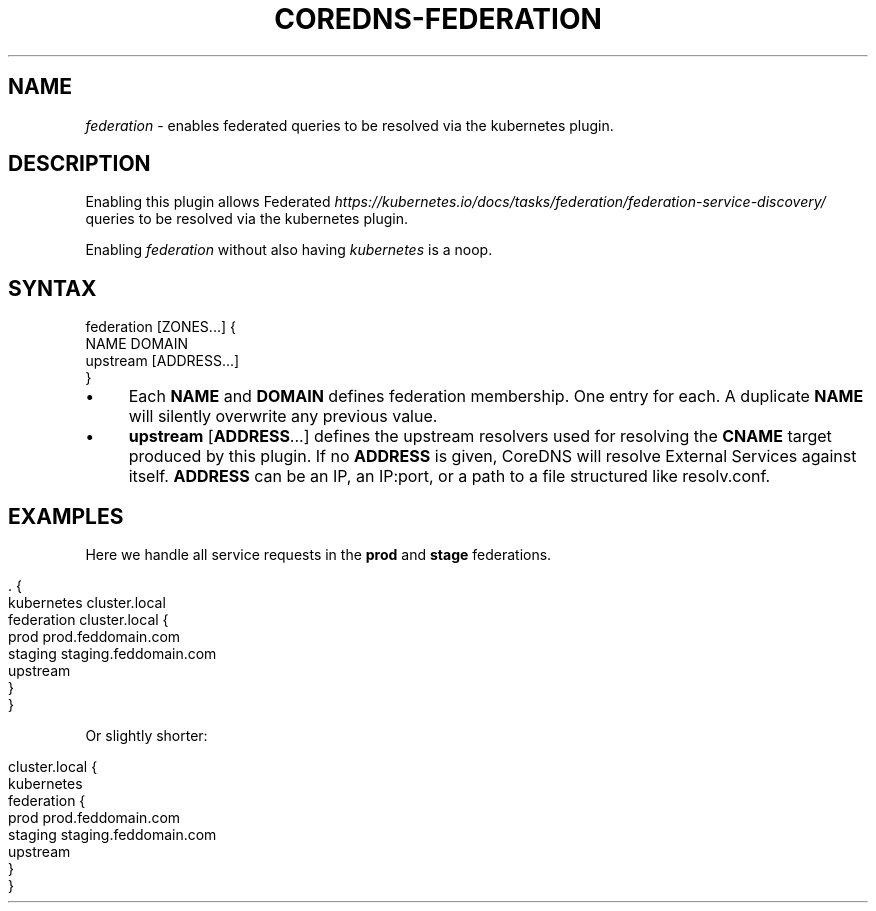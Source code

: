 .\" generated with Ronn/v0.7.3
.\" http://github.com/rtomayko/ronn/tree/0.7.3
.
.TH "COREDNS\-FEDERATION" "7" "January 2019" "CoreDNS" "CoreDNS plugins"
.
.SH "NAME"
\fIfederation\fR \- enables federated queries to be resolved via the kubernetes plugin\.
.
.SH "DESCRIPTION"
Enabling this plugin allows Federated \fIhttps://kubernetes\.io/docs/tasks/federation/federation\-service\-discovery/\fR queries to be resolved via the kubernetes plugin\.
.
.P
Enabling \fIfederation\fR without also having \fIkubernetes\fR is a noop\.
.
.SH "SYNTAX"
.
.nf

federation [ZONES\.\.\.] {
    NAME DOMAIN
    upstream [ADDRESS\.\.\.]
}
.
.fi
.
.IP "\(bu" 4
Each \fBNAME\fR and \fBDOMAIN\fR defines federation membership\. One entry for each\. A duplicate \fBNAME\fR will silently overwrite any previous value\.
.
.IP "\(bu" 4
\fBupstream\fR [\fBADDRESS\fR\.\.\.] defines the upstream resolvers used for resolving the \fBCNAME\fR target produced by this plugin\. If no \fBADDRESS\fR is given, CoreDNS will resolve External Services against itself\. \fBADDRESS\fR can be an IP, an IP:port, or a path to a file structured like resolv\.conf\.
.
.IP "" 0
.
.SH "EXAMPLES"
Here we handle all service requests in the \fBprod\fR and \fBstage\fR federations\.
.
.IP "" 4
.
.nf

\&\. {
    kubernetes cluster\.local
    federation cluster\.local {
        prod prod\.feddomain\.com
        staging staging\.feddomain\.com
        upstream
    }
}
.
.fi
.
.IP "" 0
.
.P
Or slightly shorter:
.
.IP "" 4
.
.nf

cluster\.local {
    kubernetes
    federation {
        prod prod\.feddomain\.com
        staging staging\.feddomain\.com
        upstream
    }
}
.
.fi
.
.IP "" 0

